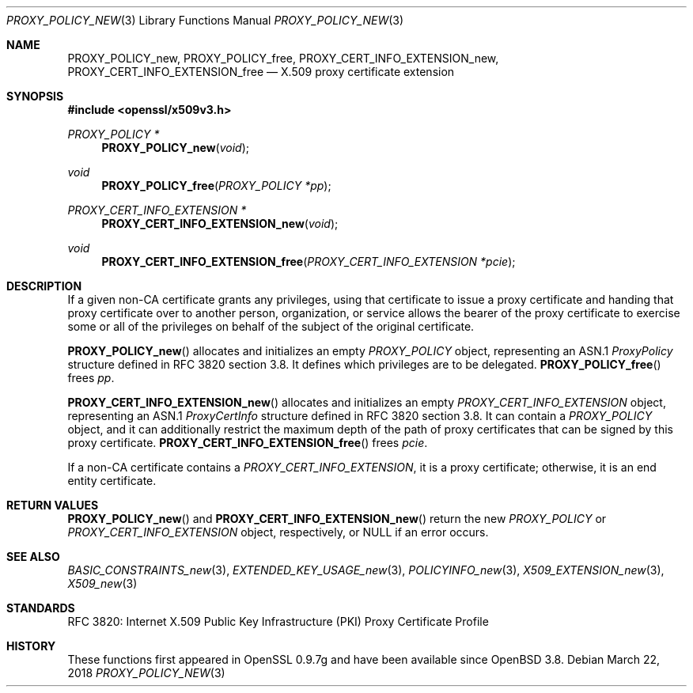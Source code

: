 .\"	$OpenBSD: PROXY_POLICY_new.3,v 1.3 2018/03/22 22:07:12 schwarze Exp $
.\"
.\" Copyright (c) 2016 Ingo Schwarze <schwarze@openbsd.org>
.\"
.\" Permission to use, copy, modify, and distribute this software for any
.\" purpose with or without fee is hereby granted, provided that the above
.\" copyright notice and this permission notice appear in all copies.
.\"
.\" THE SOFTWARE IS PROVIDED "AS IS" AND THE AUTHOR DISCLAIMS ALL WARRANTIES
.\" WITH REGARD TO THIS SOFTWARE INCLUDING ALL IMPLIED WARRANTIES OF
.\" MERCHANTABILITY AND FITNESS. IN NO EVENT SHALL THE AUTHOR BE LIABLE FOR
.\" ANY SPECIAL, DIRECT, INDIRECT, OR CONSEQUENTIAL DAMAGES OR ANY DAMAGES
.\" WHATSOEVER RESULTING FROM LOSS OF USE, DATA OR PROFITS, WHETHER IN AN
.\" ACTION OF CONTRACT, NEGLIGENCE OR OTHER TORTIOUS ACTION, ARISING OUT OF
.\" OR IN CONNECTION WITH THE USE OR PERFORMANCE OF THIS SOFTWARE.
.\"
.Dd $Mdocdate: March 22 2018 $
.Dt PROXY_POLICY_NEW 3
.Os
.Sh NAME
.Nm PROXY_POLICY_new ,
.Nm PROXY_POLICY_free ,
.Nm PROXY_CERT_INFO_EXTENSION_new ,
.Nm PROXY_CERT_INFO_EXTENSION_free
.Nd X.509 proxy certificate extension
.Sh SYNOPSIS
.In openssl/x509v3.h
.Ft PROXY_POLICY *
.Fn PROXY_POLICY_new void
.Ft void
.Fn PROXY_POLICY_free "PROXY_POLICY *pp"
.Ft PROXY_CERT_INFO_EXTENSION *
.Fn PROXY_CERT_INFO_EXTENSION_new void
.Ft void
.Fn PROXY_CERT_INFO_EXTENSION_free "PROXY_CERT_INFO_EXTENSION *pcie"
.Sh DESCRIPTION
If a given non-CA certificate grants any privileges, using that
certificate to issue a proxy certificate and handing that proxy
certificate over to another person, organization, or service allows
the bearer of the proxy certificate to exercise some or all of the
privileges on behalf of the subject of the original certificate.
.Pp
.Fn PROXY_POLICY_new
allocates and initializes an empty
.Vt PROXY_POLICY
object, representing an ASN.1
.Vt ProxyPolicy
structure defined in RFC 3820 section 3.8.
It defines which privileges are to be delegated.
.Fn PROXY_POLICY_free
frees
.Fa pp .
.Pp
.Fn PROXY_CERT_INFO_EXTENSION_new
allocates and initializes an empty
.Vt PROXY_CERT_INFO_EXTENSION
object, representing an ASN.1
.Vt ProxyCertInfo
structure defined in RFC 3820 section 3.8.
It can contain a
.Vt PROXY_POLICY
object, and it can additionally restrict the maximum depth of the
path of proxy certificates that can be signed by this proxy
certificate.
.Fn PROXY_CERT_INFO_EXTENSION_free
frees
.Fa pcie .
.Pp
If a non-CA certificate contains a
.Vt PROXY_CERT_INFO_EXTENSION ,
it is a proxy certificate; otherwise, it is an end entity certificate.
.Sh RETURN VALUES
.Fn PROXY_POLICY_new
and
.Fn PROXY_CERT_INFO_EXTENSION_new
return the new
.Vt PROXY_POLICY
or
.Vt PROXY_CERT_INFO_EXTENSION
object, respectively, or
.Dv NULL
if an error occurs.
.Sh SEE ALSO
.Xr BASIC_CONSTRAINTS_new 3 ,
.Xr EXTENDED_KEY_USAGE_new 3 ,
.Xr POLICYINFO_new 3 ,
.Xr X509_EXTENSION_new 3 ,
.Xr X509_new 3
.Sh STANDARDS
RFC 3820: Internet X.509 Public Key Infrastructure (PKI) Proxy
Certificate Profile
.Sh HISTORY
These functions first appeared in OpenSSL 0.9.7g
and have been available since
.Ox 3.8 .
